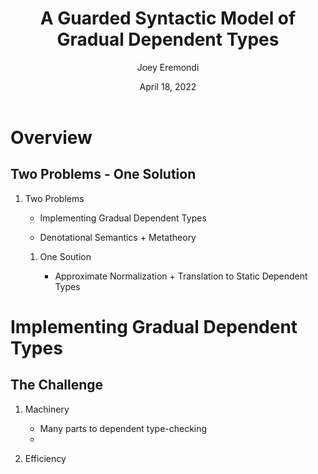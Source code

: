 #+title: A Guarded Syntactic Model of Gradual Dependent Types
#+AUTHOR: Joey Eremondi
#+date: April 18, 2022


#+LATEX_CLASS: beamer
#+LaTeX_CLASS_OPTIONS: [dvipsnames]
#+OPTIONS: toc:nil H:2 num:f
#+LATEX_COMPILER: xelatex

#+startup: beamer
#+COLUMNS: %45ITEM %10BEAMER_ENV(Env) %10BEAMER_ACT(Act) %4BEAMER_COL(Col)
# #+beamer: \beamerdefaultoverlayspecification{<+->}

#+LaTeX_HEADER: \usefonttheme[onlymath]{serif}


#+LaTeX_HEADER: \usepackage{xcolor}
#+LaTeX_HEADER: \usetheme{metropolis}
#+LaTeX_HEADER: \definecolor{ubcBlue}{RGB}{12,35,68}
#+LaTeX_HEADER: \definecolor{ubcBlue1}{RGB}{0,85,183}
#+LaTeX_HEADER: \definecolor{ubcBlue2}{RGB}{0,167,225}
#+LaTeX_HEADER: \definecolor{ubcBlue3}{RGB}{64,180,229}
#+LaTeX_HEADER: \definecolor{ubcBlue4}{RGB}{110,196,232}
#+LaTeX_HEADER: \definecolor{ubcBlue5}{RGB}{151,212,223}

#+LaTeX_HEADER: \setbeamercolor{alerted text}{bg=ubcBlue1, fg = ubcBlue}
#+LaTeX_HEADER: \setbeamercolor{example text}{fg=ubcBlue1, bg=ubcBlue1}
#+LaTeX_HEADER: \setbeamercolor{title separator}{fg = ubcBlue, bg=ubcBlue}
#+LaTeX_HEADER: \setbeamercolor{progress bar}{bg=ubcBlue4, fg=ubcBlue1}
#+LaTeX_HEADER: \setbeamercolor{progress bar in head/foot}{bg=ubcBlue4, fg=ubcBlue1}
#+LaTeX_HEADER: \setbeamercolor{progress bar in section page}{bg=ubcBlue4, fg=ubcBlue1}
#+LaTeX_HEADER: \setbeamercolor{frametitle}{bg=ubcBlue}

#+LaTeX_HEADER: \input{sharedmacros}

* Overview

** Two Problems - One Solution

*** Two Problems
- Implementing Gradual Dependent Types

- Denotational Semantics + Metatheory

**** One Soution

- Approximate Normalization + Translation to Static Dependent Types


* Implementing Gradual Dependent Types

** The Challenge

*** Machinery
- Many parts to dependent type-checking
-

*** Efficiency
